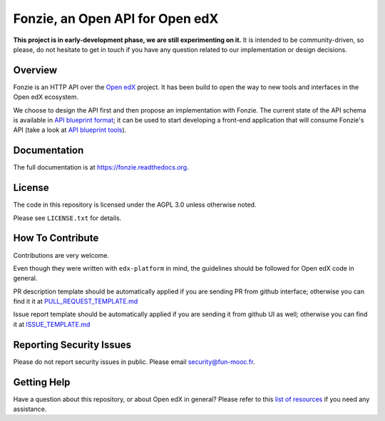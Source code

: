 Fonzie, an Open API for Open edX
================================

|pypi-badge| |travis-badge| |codecov-badge| |doc-badge| |pyversions-badge|
|license-badge|

**This project is in early-development phase, we are still experimenting on
it.** It is intended to be community-driven, so please, do not hesitate to get
in touch if you have any question related to our implementation or design
decisions.

Overview
--------

Fonzie is an HTTP API over the `Open edX <https://open.edx.org/>`_ project. It
has been build to open the way to new tools and interfaces in the Open edX
ecosystem.

We choose to design the API first and then propose an implementation with
Fonzie. The current state of the API schema is available in `API blueprint
format <https://github.com/openfun/fonzie/blob/master/fonzie-v1-0.apib>`_; it
can be used to start developing a front-end application that will consume
Fonzie's API (take a look at `API blueprint tools
<https://apiblueprint.org/tools.html>`_).

Documentation
-------------

The full documentation is at https://fonzie.readthedocs.org.

License
-------

The code in this repository is licensed under the AGPL 3.0 unless otherwise
noted.

Please see ``LICENSE.txt`` for details.

How To Contribute
-----------------

Contributions are very welcome.

Even though they were written with ``edx-platform`` in mind, the guidelines
should be followed for Open edX code in general.

PR description template should be automatically applied if you are sending PR
from github interface; otherwise you can find it it at `PULL_REQUEST_TEMPLATE.md
<https://github.com/openfun/fonzie/blob/master/.github/PULL_REQUEST_TEMPLATE.md>`_

Issue report template should be automatically applied if you are sending it from
github UI as well; otherwise you can find it at `ISSUE_TEMPLATE.md
<https://github.com/openfun/fonzie/blob/master/.github/ISSUE_TEMPLATE.md>`_

Reporting Security Issues
-------------------------

Please do not report security issues in public. Please email security@fun-mooc.fr.

Getting Help
------------

Have a question about this repository, or about Open edX in general?  Please
refer to this `list of resources`_ if you need any assistance.

.. _list of resources: https://open.edx.org/getting-help


.. |pypi-badge| image:: https://img.shields.io/pypi/v/fonzie.svg
    :target: https://pypi.python.org/pypi/fonzie/
    :alt: PyPI

.. |travis-badge| image:: https://travis-ci.org/openfun/fonzie.svg?branch=master
    :target: https://travis-ci.org/openfun/fonzie
    :alt: Travis

.. |codecov-badge| image:: http://codecov.io/gh/openfun/fonzie/coverage.svg?branch=master
    :target: http://codecov.io/gh/openfun/fonzie?branch=master
    :alt: Codecov

.. |doc-badge| image:: https://readthedocs.org/projects/fonzie/badge/?version=latest
    :target: http://fonzie.readthedocs.io/en/latest/
    :alt: Documentation

.. |pyversions-badge| image:: https://img.shields.io/pypi/pyversions/fonzie.svg
    :target: https://pypi.python.org/pypi/fonzie/
    :alt: Supported Python versions

.. |license-badge| image:: https://img.shields.io/github/license/openfun/fonzie.svg
    :target: https://github.com/openfun/fonzie/blob/master/LICENSE.txt
    :alt: License
